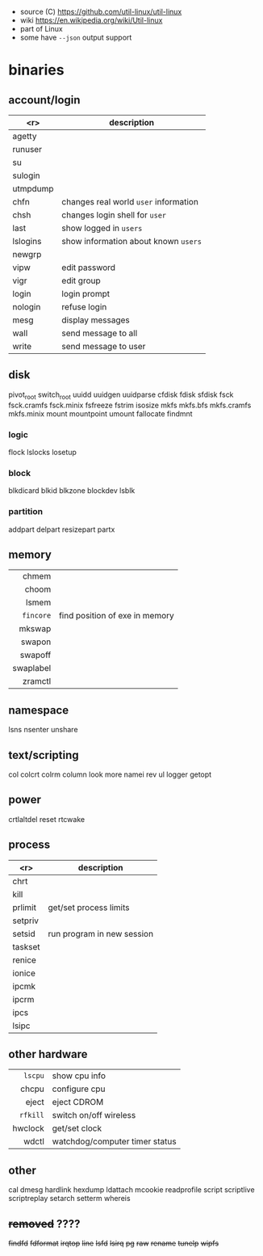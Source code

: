 - source (C) https://github.com/util-linux/util-linux
- wiki https://en.wikipedia.org/wiki/Util-linux
- part of Linux
- some have ~--json~ output support
* binaries
** account/login
|----------+---------------------------------------|
|      <r> | description                           |
|----------+---------------------------------------|
|   agetty |                                       |
|  runuser |                                       |
|       su |                                       |
|  sulogin |                                       |
| utmpdump |                                       |
|----------+---------------------------------------|
|     chfn | changes real world ~user~ information |
|     chsh | changes login shell for ~user~        |
|     last | show logged in ~users~                |
| lslogins | show information about known ~users~  |
|   newgrp |                                       |
|     vipw | edit password                         |
|     vigr | edit group                            |
|----------+---------------------------------------|
|    login | login prompt                          |
|  nologin | refuse login                          |
|----------+---------------------------------------|
|     mesg | display messages                      |
|     wall | send message to all                   |
|    write | send message to user                  |
|----------+---------------------------------------|
** disk
pivot_root
switch_root
uuidd
uuidgen
uuidparse
cfdisk
fdisk
sfdisk
fsck
fsck.cramfs
fsck.minix
fsfreeze
fstrim
isosize
mkfs
mkfs.bfs
mkfs.cramfs
mkfs.minix
mount
mountpoint
umount
fallocate
findmnt
*** logic
flock
lslocks
losetup
*** block
blkdicard
blkid
blkzone
blockdev
lsblk
*** partition
addpart
delpart
resizepart
partx
** memory
|-----------+--------------------------------|
|       <r> |                                |
|-----------+--------------------------------|
|     chmem |                                |
|     choom |                                |
|     lsmem |                                |
| =fincore= | find position of exe in memory |
|-----------+--------------------------------|
|    mkswap |                                |
|    swapon |                                |
|   swapoff |                                |
| swaplabel |                                |
|   zramctl |                                |
|-----------+--------------------------------|
** namespace
lsns
nsenter
unshare
** text/scripting
col
colcrt
colrm
column
look
more
namei
rev
ul
logger
getopt
** power
crtlaltdel
reset
rtcwake
** process
|---------+----------------------------|
|     <r> | description                |
|---------+----------------------------|
|    chrt |                            |
|    kill |                            |
| prlimit | get/set process limits     |
| setpriv |                            |
|  setsid | run program in new session |
| taskset |                            |
|---------+----------------------------|
|  renice |                            |
|  ionice |                            |
|---------+----------------------------|
|   ipcmk |                            |
|   ipcrm |                            |
|    ipcs |                            |
|   lsipc |                            |
|---------+----------------------------|
** other hardware
|----------+--------------------------------|
|      <r> |                                |
|  =lscpu= | show cpu info                  |
|    chcpu | configure cpu                  |
|    eject | eject CDROM                    |
| =rfkill= | switch on/off wireless         |
|  hwclock | get/set clock                  |
|    wdctl | watchdog/computer timer status |
|----------+--------------------------------|
** other
cal
dmesg
hardlink
hexdump
ldattach
mcookie
readprofile
script
scriptlive
scriptreplay
setarch
setterm
whereis
** +removed+ ????
+findfd+
+fdformat+
+irqtop+
+line+
+lsfd+
+lsirq+
+pg+
+raw+
+rename+
+tunelp+
+wipfs+
